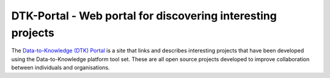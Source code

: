 DTK-Portal - Web portal for discovering interesting projects
===================================================================

The `Data-to-Knowledge (DTK) Portal <https://dtk-portal.readthedocs.io>`_ is a site that links and describes interesting projects that have been developed using the Data-to-Knowledge platform tool set. These are all open source projects developed to improve collaboration between individuals and organisations.
